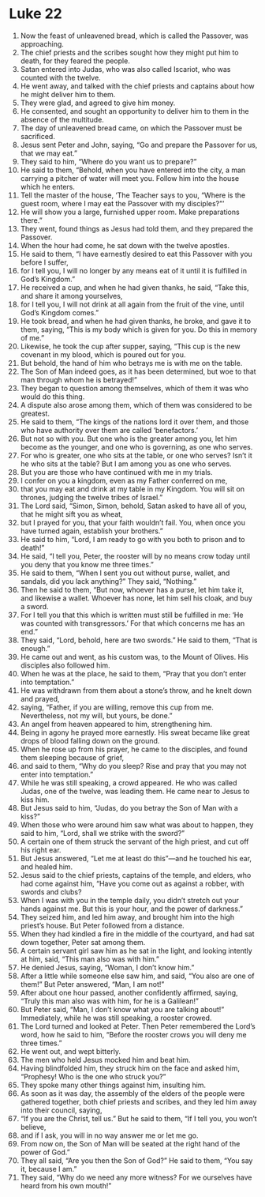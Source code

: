 ﻿
* Luke 22
1. Now the feast of unleavened bread, which is called the Passover, was approaching. 
2. The chief priests and the scribes sought how they might put him to death, for they feared the people. 
3. Satan entered into Judas, who was also called Iscariot, who was counted with the twelve. 
4. He went away, and talked with the chief priests and captains about how he might deliver him to them. 
5. They were glad, and agreed to give him money. 
6. He consented, and sought an opportunity to deliver him to them in the absence of the multitude. 
7. The day of unleavened bread came, on which the Passover must be sacrificed. 
8. Jesus sent Peter and John, saying, “Go and prepare the Passover for us, that we may eat.” 
9. They said to him, “Where do you want us to prepare?” 
10. He said to them, “Behold, when you have entered into the city, a man carrying a pitcher of water will meet you. Follow him into the house which he enters. 
11. Tell the master of the house, ‘The Teacher says to you, “Where is the guest room, where I may eat the Passover with my disciples?”’ 
12. He will show you a large, furnished upper room. Make preparations there.” 
13. They went, found things as Jesus had told them, and they prepared the Passover. 
14. When the hour had come, he sat down with the twelve apostles. 
15. He said to them, “I have earnestly desired to eat this Passover with you before I suffer, 
16. for I tell you, I will no longer by any means eat of it until it is fulfilled in God’s Kingdom.” 
17. He received a cup, and when he had given thanks, he said, “Take this, and share it among yourselves, 
18. for I tell you, I will not drink at all again from the fruit of the vine, until God’s Kingdom comes.” 
19. He took bread, and when he had given thanks, he broke, and gave it to them, saying, “This is my body which is given for you. Do this in memory of me.” 
20. Likewise, he took the cup after supper, saying, “This cup is the new covenant in my blood, which is poured out for you. 
21. But behold, the hand of him who betrays me is with me on the table. 
22. The Son of Man indeed goes, as it has been determined, but woe to that man through whom he is betrayed!” 
23. They began to question among themselves, which of them it was who would do this thing. 
24. A dispute also arose among them, which of them was considered to be greatest. 
25. He said to them, “The kings of the nations lord it over them, and those who have authority over them are called ‘benefactors.’ 
26. But not so with you. But one who is the greater among you, let him become as the younger, and one who is governing, as one who serves. 
27. For who is greater, one who sits at the table, or one who serves? Isn’t it he who sits at the table? But I am among you as one who serves. 
28. But you are those who have continued with me in my trials. 
29. I confer on you a kingdom, even as my Father conferred on me, 
30. that you may eat and drink at my table in my Kingdom. You will sit on thrones, judging the twelve tribes of Israel.” 
31. The Lord said, “Simon, Simon, behold, Satan asked to have all of you, that he might sift you as wheat, 
32. but I prayed for you, that your faith wouldn’t fail. You, when once you have turned again, establish your brothers.” 
33. He said to him, “Lord, I am ready to go with you both to prison and to death!” 
34. He said, “I tell you, Peter, the rooster will by no means crow today until you deny that you know me three times.” 
35. He said to them, “When I sent you out without purse, wallet, and sandals, did you lack anything?” They said, “Nothing.” 
36. Then he said to them, “But now, whoever has a purse, let him take it, and likewise a wallet. Whoever has none, let him sell his cloak, and buy a sword. 
37. For I tell you that this which is written must still be fulfilled in me: ‘He was counted with transgressors.’ For that which concerns me has an end.” 
38. They said, “Lord, behold, here are two swords.” He said to them, “That is enough.” 
39. He came out and went, as his custom was, to the Mount of Olives. His disciples also followed him. 
40. When he was at the place, he said to them, “Pray that you don’t enter into temptation.” 
41. He was withdrawn from them about a stone’s throw, and he knelt down and prayed, 
42. saying, “Father, if you are willing, remove this cup from me. Nevertheless, not my will, but yours, be done.” 
43. An angel from heaven appeared to him, strengthening him. 
44. Being in agony he prayed more earnestly. His sweat became like great drops of blood falling down on the ground. 
45. When he rose up from his prayer, he came to the disciples, and found them sleeping because of grief, 
46. and said to them, “Why do you sleep? Rise and pray that you may not enter into temptation.” 
47. While he was still speaking, a crowd appeared. He who was called Judas, one of the twelve, was leading them. He came near to Jesus to kiss him. 
48. But Jesus said to him, “Judas, do you betray the Son of Man with a kiss?” 
49. When those who were around him saw what was about to happen, they said to him, “Lord, shall we strike with the sword?” 
50. A certain one of them struck the servant of the high priest, and cut off his right ear. 
51. But Jesus answered, “Let me at least do this”—and he touched his ear, and healed him. 
52. Jesus said to the chief priests, captains of the temple, and elders, who had come against him, “Have you come out as against a robber, with swords and clubs? 
53. When I was with you in the temple daily, you didn’t stretch out your hands against me. But this is your hour, and the power of darkness.” 
54. They seized him, and led him away, and brought him into the high priest’s house. But Peter followed from a distance. 
55. When they had kindled a fire in the middle of the courtyard, and had sat down together, Peter sat among them. 
56. A certain servant girl saw him as he sat in the light, and looking intently at him, said, “This man also was with him.” 
57. He denied Jesus, saying, “Woman, I don’t know him.” 
58. After a little while someone else saw him, and said, “You also are one of them!” But Peter answered, “Man, I am not!” 
59. After about one hour passed, another confidently affirmed, saying, “Truly this man also was with him, for he is a Galilean!” 
60. But Peter said, “Man, I don’t know what you are talking about!” Immediately, while he was still speaking, a rooster crowed. 
61. The Lord turned and looked at Peter. Then Peter remembered the Lord’s word, how he said to him, “Before the rooster crows you will deny me three times.” 
62. He went out, and wept bitterly. 
63. The men who held Jesus mocked him and beat him. 
64. Having blindfolded him, they struck him on the face and asked him, “Prophesy! Who is the one who struck you?” 
65. They spoke many other things against him, insulting him. 
66. As soon as it was day, the assembly of the elders of the people were gathered together, both chief priests and scribes, and they led him away into their council, saying, 
67. “If you are the Christ, tell us.” But he said to them, “If I tell you, you won’t believe, 
68. and if I ask, you will in no way answer me or let me go. 
69. From now on, the Son of Man will be seated at the right hand of the power of God.” 
70. They all said, “Are you then the Son of God?” He said to them, “You say it, because I am.” 
71. They said, “Why do we need any more witness? For we ourselves have heard from his own mouth!” 
